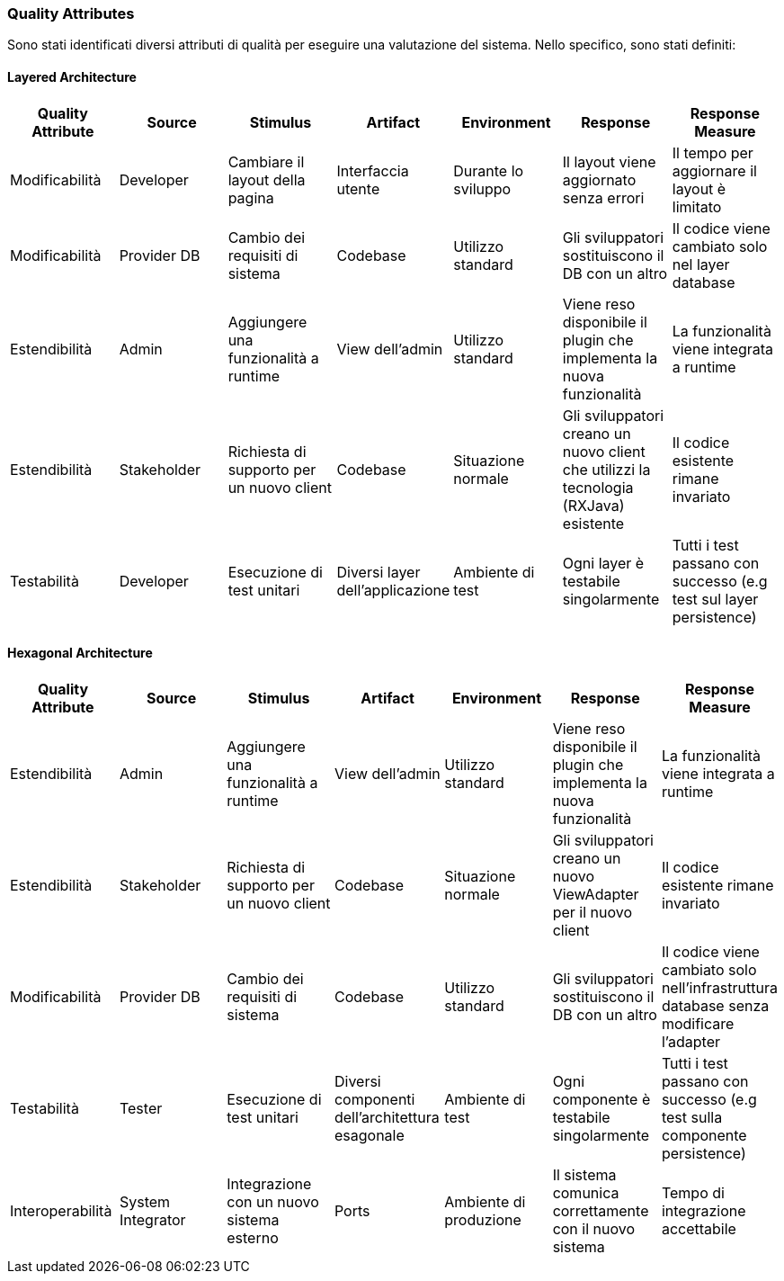 === Quality Attributes
Sono stati identificati diversi attributi di qualità per eseguire una valutazione del sistema. Nello specifico, sono stati definiti:

==== Layered Architecture

[cols="1,1,1,1,1,1,1", options="header"]
|===
| Quality Attribute | Source | Stimulus | Artifact | Environment | Response | Response Measure

| Modificabilità
| Developer
| Cambiare il layout della pagina
| Interfaccia utente
| Durante lo sviluppo
| Il layout viene aggiornato senza errori
| Il tempo per aggiornare il layout è limitato

| Modificabilità
| Provider DB
| Cambio dei requisiti di sistema
| Codebase
| Utilizzo standard
| Gli sviluppatori sostituiscono il DB con un altro
| Il codice viene cambiato solo nel layer database

| Estendibilità
| Admin
| Aggiungere una funzionalità a runtime
| View dell'admin
| Utilizzo standard
| Viene reso disponibile il plugin che implementa la nuova funzionalità
| La funzionalità viene integrata a runtime

| Estendibilità
| Stakeholder
| Richiesta di supporto per un nuovo client
| Codebase
| Situazione normale
| Gli sviluppatori creano un nuovo client che utilizzi la tecnologia (RXJava) esistente
| Il codice esistente rimane invariato

| Testabilità
| Developer
| Esecuzione di test unitari
| Diversi layer dell'applicazione
| Ambiente di test
| Ogni layer è testabile singolarmente
| Tutti i test passano con successo (e.g test sul layer persistence)
|===

==== Hexagonal Architecture

[cols="1,1,1,1,1,1,1", options="header"]
|===
| Quality Attribute | Source | Stimulus | Artifact | Environment | Response | Response Measure

| Estendibilità
| Admin
| Aggiungere una funzionalità a runtime
| View dell'admin
| Utilizzo standard
| Viene reso disponibile il plugin che implementa la nuova funzionalità
| La funzionalità viene integrata a runtime

| Estendibilità
| Stakeholder
| Richiesta di supporto per un nuovo client
| Codebase
| Situazione normale
| Gli sviluppatori creano un nuovo ViewAdapter per il nuovo client
| Il codice esistente rimane invariato

| Modificabilità
| Provider DB
| Cambio dei requisiti di sistema
| Codebase
| Utilizzo standard
| Gli sviluppatori sostituiscono il DB con un altro
| Il codice viene cambiato solo nell'infrastruttura database senza modificare l'adapter

| Testabilità
| Tester
| Esecuzione di test unitari
| Diversi componenti dell'architettura esagonale
| Ambiente di test
| Ogni componente è testabile singolarmente
| Tutti i test passano con successo (e.g test sulla componente persistence)

| Interoperabilità
| System Integrator
| Integrazione con un nuovo sistema esterno
| Ports
| Ambiente di produzione
| Il sistema comunica correttamente con il nuovo sistema
| Tempo di integrazione accettabile
|===